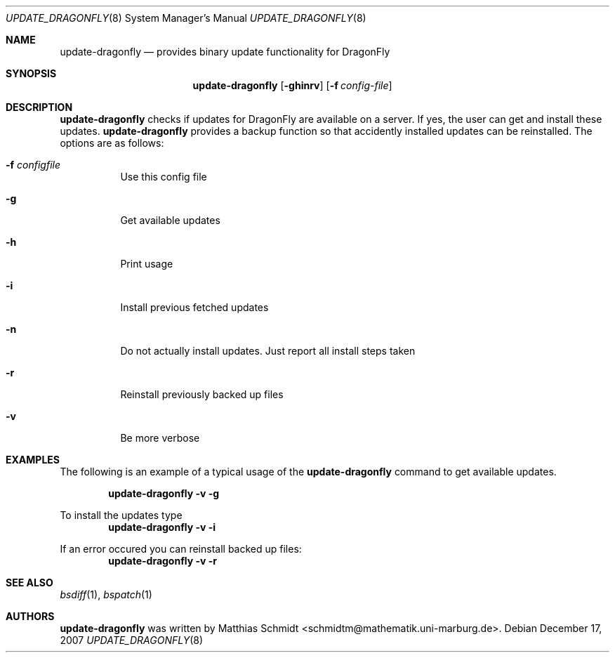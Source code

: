.\"-
.\" Copyright (c) 2007 Matthias Schmidt <schmidtm@mathematik.uni-marburg.de>
.\"
.\" All rights reserved.
.\"
.\" Redistribution and use in source and binary forms, with or without
.\" modification, are permitted provided that the following conditions are met:
.\"
.\" - Redistributions of source code must retain the above copyright notice,
.\"   this list of conditions and the following disclaimer.
.\" - Redistributions in binary form must reproduce the above copyright notice,
.\"   this list of conditions and the following disclaimer in the documentation
.\"   and/or other materials provided with the distribution.
.\"
.\" THIS SOFTWARE IS PROVIDED BY THE COPYRIGHT HOLDERS AND CONTRIBUTORS
.\" "AS IS" AND ANY EXPRESS OR IMPLIED WARRANTIES, INCLUDING, BUT NOT
.\" LIMITED TO, THE IMPLIED WARRANTIES OF MERCHANTABILITY AND FITNESS FOR
.\" A PARTICULAR PURPOSE ARE DISCLAIMED. IN NO EVENT SHALL THE COPYRIGHT OWNER OR
.\" CONTRIBUTORS BE LIABLE FOR ANY DIRECT, INDIRECT, INCIDENTAL, SPECIAL,
.\" EXEMPLARY, OR CONSEQUENTIAL DAMAGES (INCLUDING, BUT NOT LIMITED TO,
.\" PROCUREMENT OF SUBSTITUTE GOODS OR SERVICES; LOSS OF USE, DATA, OR
.\" PROFITS; OR BUSINESS INTERRUPTION) HOWEVER CAUSED AND ON ANY THEORY OF
.\" LIABILITY, WHETHER IN CONTRACT, STRICT LIABILITY, OR TORT (INCLUDING
.\" NEGLIGENCE OR OTHERWISE) ARISING IN ANY WAY OUT OF THE USE OF THIS
.\" SOFTWARE, EVEN IF ADVISED OF THE POSSIBILITY OF SUCH DAMAGE.
.\"
.\"
.Dd December 17, 2007
.Dt UPDATE_DRAGONFLY 8
.Os
.Sh NAME
.Nm update-dragonfly
.Nd provides binary update functionality for
.Dx
.Sh SYNOPSIS
.Nm
.Op Fl ghinrv
.Op Fl f Ar config-file
.Sh DESCRIPTION
.Nm
checks if updates for
.Dx
are available on a server.  If yes, the user can get and install these
updates.
.Nm
provides a backup function so that accidently installed updates can be
reinstalled.
The options are as follows:
.Bl -tag -width indent
.It Fl f Ar configfile
Use this config file
.It Fl g
Get available updates
.It Fl h
Print usage
.It Fl i
Install previous fetched updates
.It Fl n
Do not actually install updates.  Just report all
install steps taken
.It Fl r
Reinstall previously backed up files
.It Fl v
Be more verbose
.El
.Sh EXAMPLES
The following is an example of a typical usage
of the
.Nm
command to get available updates.
.Pp
.Dl "update-dragonfly -v -g"
.Pp
To install the updates type
.Dl "update-dragonfly -v -i"
.Pp
If an error occured you can reinstall backed up files:
.Dl "update-dragonfly -v -r"
.Sh SEE ALSO
.Xr bsdiff 1 ,
.Xr bspatch 1 
.Sh AUTHORS
.Nm
was written by
.An Matthias Schmidt Aq schmidtm@mathematik.uni-marburg.de .
